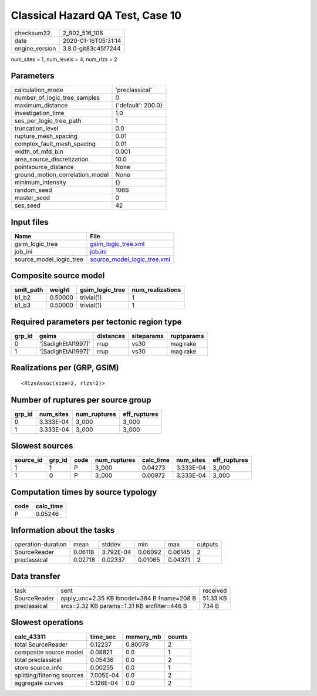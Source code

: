 Classical Hazard QA Test, Case 10
=================================

============== ===================
checksum32     2_902_516_108      
date           2020-01-16T05:31:14
engine_version 3.8.0-git83c45f7244
============== ===================

num_sites = 1, num_levels = 4, num_rlzs = 2

Parameters
----------
=============================== ==================
calculation_mode                'preclassical'    
number_of_logic_tree_samples    0                 
maximum_distance                {'default': 200.0}
investigation_time              1.0               
ses_per_logic_tree_path         1                 
truncation_level                0.0               
rupture_mesh_spacing            0.01              
complex_fault_mesh_spacing      0.01              
width_of_mfd_bin                0.001             
area_source_discretization      10.0              
pointsource_distance            None              
ground_motion_correlation_model None              
minimum_intensity               {}                
random_seed                     1066              
master_seed                     0                 
ses_seed                        42                
=============================== ==================

Input files
-----------
======================= ============================================================
Name                    File                                                        
======================= ============================================================
gsim_logic_tree         `gsim_logic_tree.xml <gsim_logic_tree.xml>`_                
job_ini                 `job.ini <job.ini>`_                                        
source_model_logic_tree `source_model_logic_tree.xml <source_model_logic_tree.xml>`_
======================= ============================================================

Composite source model
----------------------
========= ======= =============== ================
smlt_path weight  gsim_logic_tree num_realizations
========= ======= =============== ================
b1_b2     0.50000 trivial(1)      1               
b1_b3     0.50000 trivial(1)      1               
========= ======= =============== ================

Required parameters per tectonic region type
--------------------------------------------
====== ================== ========= ========== ==========
grp_id gsims              distances siteparams ruptparams
====== ================== ========= ========== ==========
0      '[SadighEtAl1997]' rrup      vs30       mag rake  
1      '[SadighEtAl1997]' rrup      vs30       mag rake  
====== ================== ========= ========== ==========

Realizations per (GRP, GSIM)
----------------------------

::

  <RlzsAssoc(size=2, rlzs=2)>

Number of ruptures per source group
-----------------------------------
====== ========= ============ ============
grp_id num_sites num_ruptures eff_ruptures
====== ========= ============ ============
0      3.333E-04 3_000        3_000       
1      3.333E-04 3_000        3_000       
====== ========= ============ ============

Slowest sources
---------------
========= ====== ==== ============ ========= ========= ============
source_id grp_id code num_ruptures calc_time num_sites eff_ruptures
========= ====== ==== ============ ========= ========= ============
1         1      P    3_000        0.04273   3.333E-04 3_000       
1         0      P    3_000        0.00972   3.333E-04 3_000       
========= ====== ==== ============ ========= ========= ============

Computation times by source typology
------------------------------------
==== =========
code calc_time
==== =========
P    0.05246  
==== =========

Information about the tasks
---------------------------
================== ======= ========= ======= ======= =======
operation-duration mean    stddev    min     max     outputs
SourceReader       0.06118 3.792E-04 0.06092 0.06145 2      
preclassical       0.02718 0.02337   0.01065 0.04371 2      
================== ======= ========= ======= ======= =======

Data transfer
-------------
============ =========================================== ========
task         sent                                        received
SourceReader apply_unc=2.35 KB ltmodel=384 B fname=208 B 51.33 KB
preclassical srcs=2.32 KB params=1.31 KB srcfilter=446 B 734 B   
============ =========================================== ========

Slowest operations
------------------
=========================== ========= ========= ======
calc_43311                  time_sec  memory_mb counts
=========================== ========= ========= ======
total SourceReader          0.12237   0.80078   2     
composite source model      0.08821   0.0       1     
total preclassical          0.05436   0.0       2     
store source_info           0.00255   0.0       1     
splitting/filtering sources 7.005E-04 0.0       2     
aggregate curves            5.126E-04 0.0       2     
=========================== ========= ========= ======